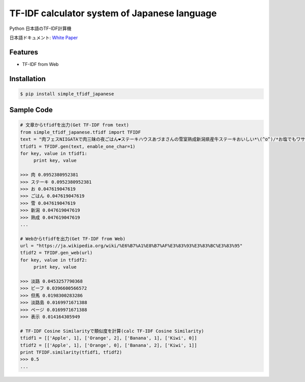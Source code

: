 TF-IDF calculator system of Japanese language
====================================================

Python 日本語のTF-IDF計算機

日本語ドキュメント:  `White Paper`_

Features
--------
- TF-IDF from Web

Installation
-----------------

.. code-block:: bash

    $ pip install simple_tfidf_japanese

Sample Code
-----------------

.. code-block:: python

    # 文章からtfidfを出力(Get TF-IDF from text)
    from simple_tfidf_japanese.tfidf import TFIDF
    text = "肉フェスNIIGATAで肉三昧の夜ごはん❤︎ステーキハウスあづまさんの雪室熟成新潟県産牛ステーキおいしい*\(^o^)/*お塩でもワサビでもぴったり！"
    tfidf1 = TFIDF.gen(text, enable_one_char=1)
    for key, value in tfidf1:
         print key, value

    >>> 肉 0.0952380952381
    >>> ステーキ 0.0952380952381
    >>> お 0.047619047619
    >>> ごはん 0.047619047619
    >>> 雪 0.047619047619
    >>> 新潟 0.047619047619
    >>> 熟成 0.047619047619
    ...

    # Webからtfidfを出力(Get TF-IDF from Web)
    url = "https://ja.wikipedia.org/wiki/%E6%B7%A1%E8%B7%AF%E3%83%93%E3%83%BC%E3%83%95"
    tfidf2 = TFIDF.gen_web(url)
    for key, value in tfidf2:
         print key, value

    >>> 淡路 0.0453257790368
    >>> ビーフ 0.0396600566572
    >>> 但馬 0.0198300283286
    >>> 淡路島 0.0169971671388
    >>> ページ 0.0169971671388
    >>> 表示 0.014164305949

    # TF-IDF Cosine Similarityで類似度を計算(calc TF-IDF Cosine Similarity)
    tfidf1 = [['Apple', 1], ['Orange', 2], ['Banana', 1], ['Kiwi', 0]]
    tfidf2 = [['Apple', 1], ['Orange', 0], ['Banana', 2], ['Kiwi', 1]]
    print TFIDF.similarity(tfidf1, tfidf2)
    >>> 0.5
    ...


.. _`White Paper`: http://qiita.com/haminiku/items/3c8f0d43d82c0d58d7da
